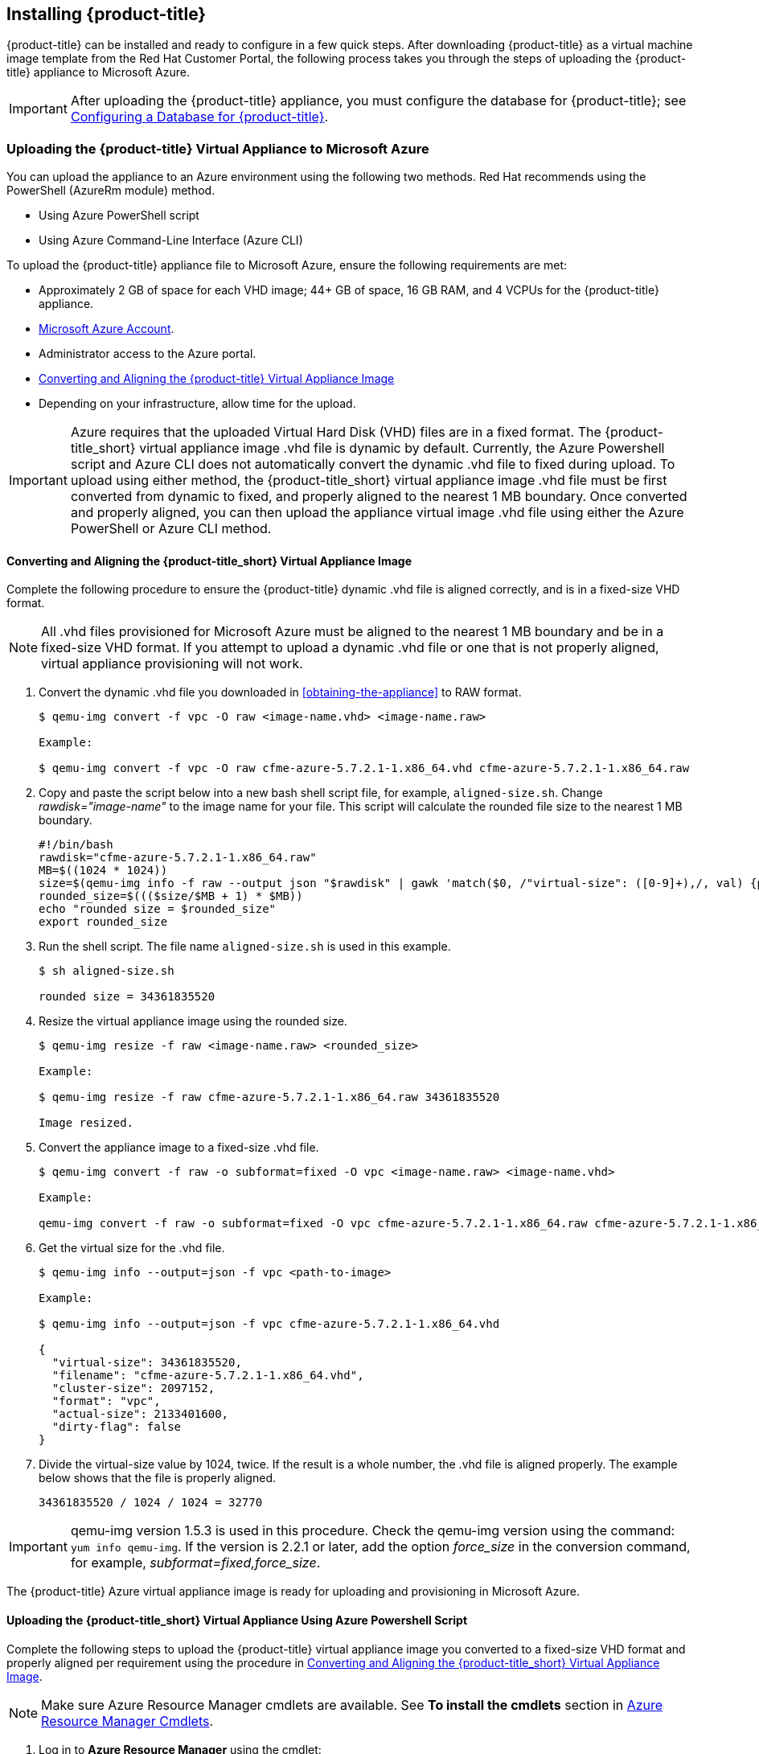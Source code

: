 [[installing-cloudforms]]
== Installing {product-title}

{product-title} can be installed and ready to configure in a few quick steps. After downloading {product-title} as a virtual machine image template from the Red Hat Customer Portal, the following process takes you through the steps of uploading the {product-title} appliance to Microsoft Azure.

[IMPORTANT]
====
After uploading the {product-title} appliance, you must configure the database for {product-title}; see xref:configuring_a_database[Configuring a Database for {product-title}].
====

ifdef::miq[]
[[obtaining-the-appliance]]
=== Obtaining the {product-title} Virtual Appliance

. In a browser, navigate to link:manageiq.org/download[].
. Select *Microsoft Azure* from the *--Choose your platform--* list.
. Select *Stable (fine-2)* from the *--Choose a release--* list.
. Follow the instructions to download the appliance.
endif::miq[]

ifdef::cfme[]
[[obtaining-the-appliance]]
=== Obtaining the {product-title} Virtual Appliance

. Go to link:https://access.redhat.com[access.redhat.com] and log in to the Red Hat Customer Portal using your customer account details.
. Click *Downloads* in the menu bar.
. Click *A-Z* to sort the product downloads alphabetically.
. Click menu:Red Hat CloudForms[Download Latest] to access the product download page.
. From the list of installers and images, select the {product-title} appliance specified for Microsoft Azure download link.
endif::cfme[]

[[uploading-the-appliance-to-microsoft-azure]]
=== Uploading the {product-title} Virtual Appliance to Microsoft Azure

You can upload the appliance to an Azure environment using the following two methods. Red Hat recommends using the PowerShell (AzureRm module) method.

* Using Azure PowerShell script
* Using Azure Command-Line Interface (Azure CLI)

To upload the {product-title} appliance file to Microsoft Azure, ensure the following requirements are met:

* Approximately 2 GB of space for each VHD image; 44+ GB of space, 16 GB RAM, and 4 VCPUs for the {product-title} appliance.
* link:https://azure.microsoft.com/en-us/free/[Microsoft Azure Account]. 
* Administrator access to the Azure portal.
* xref:converting-aligning-cfme-appliance-image[Converting and Aligning the {product-title} Virtual Appliance Image]
* Depending on your infrastructure, allow time for the upload.


[IMPORTANT]
====
Azure requires that the uploaded Virtual Hard Disk (VHD) files are in a fixed format. The {product-title_short} virtual appliance image .vhd file is dynamic by default. Currently, the Azure Powershell script and Azure CLI does not automatically convert the dynamic .vhd file to fixed during upload. To upload using either method, the {product-title_short} virtual appliance image .vhd file must be first converted from dynamic to fixed, and properly aligned to the nearest 1 MB boundary. Once converted and properly aligned, you can then upload the appliance virtual image .vhd file using either the Azure PowerShell or Azure CLI method.
====


[[converting-aligning-cfme-appliance-image]]
==== Converting and Aligning the {product-title_short} Virtual Appliance Image

Complete the following procedure to ensure the {product-title} dynamic .vhd file is aligned correctly, and is in a fixed-size VHD format. 

[NOTE]
====
All .vhd files provisioned for Microsoft Azure must be aligned to the nearest 1 MB boundary and be in a fixed-size VHD format. If you attempt to upload a dynamic .vhd file or one that is not properly aligned, virtual appliance provisioning will not work.
====

. Convert the dynamic .vhd file you downloaded in xref:obtaining-the-appliance[] to RAW format.
+
----
$ qemu-img convert -f vpc -O raw <image-name.vhd> <image-name.raw>

Example:

$ qemu-img convert -f vpc -O raw cfme-azure-5.7.2.1-1.x86_64.vhd cfme-azure-5.7.2.1-1.x86_64.raw
----
+
. Copy and paste the script below into a new bash shell script file, for example, `aligned-size.sh`. Change _rawdisk="image-name"_ to the image name for your file. This script will calculate the rounded file size to the nearest 1 MB boundary.
+
----
#!/bin/bash
rawdisk="cfme-azure-5.7.2.1-1.x86_64.raw"
MB=$((1024 * 1024))
size=$(qemu-img info -f raw --output json "$rawdisk" | gawk 'match($0, /"virtual-size": ([0-9]+),/, val) {print val[1]}')
rounded_size=$((($size/$MB + 1) * $MB))
echo "rounded size = $rounded_size"
export rounded_size
----
+
. Run the shell script. The file name `aligned-size.sh` is used in this example.
+
----
$ sh aligned-size.sh

rounded size = 34361835520
----
+
. Resize the virtual appliance image using the rounded size.
+
----
$ qemu-img resize -f raw <image-name.raw> <rounded_size>

Example:

$ qemu-img resize -f raw cfme-azure-5.7.2.1-1.x86_64.raw 34361835520

Image resized.
----
+
. Convert the appliance image to a fixed-size .vhd file.
+
----
$ qemu-img convert -f raw -o subformat=fixed -O vpc <image-name.raw> <image-name.vhd>

Example:

qemu-img convert -f raw -o subformat=fixed -O vpc cfme-azure-5.7.2.1-1.x86_64.raw cfme-azure-5.7.2.1-1.x86_64.vhd
----
+
. Get the virtual size for the .vhd file.
+
----
$ qemu-img info --output=json -f vpc <path-to-image>

Example:

$ qemu-img info --output=json -f vpc cfme-azure-5.7.2.1-1.x86_64.vhd

{
  "virtual-size": 34361835520,
  "filename": "cfme-azure-5.7.2.1-1.x86_64.vhd",
  "cluster-size": 2097152,
  "format": "vpc",
  "actual-size": 2133401600,
  "dirty-flag": false
}
----
. Divide the virtual-size value by 1024, twice. If the result is a whole number, the .vhd file is aligned properly. The example below shows that the file is properly aligned.
+
----
34361835520 / 1024 / 1024 = 32770
----
+



[IMPORTANT]
====
qemu-img version 1.5.3 is used in this procedure. Check the qemu-img version using the command: `yum info qemu-img`. If the version is 2.2.1 or later, add the option _force_size_ in the conversion command, for example, _subformat=fixed,force_size_. 
====

The {product-title} Azure virtual appliance image is ready for uploading and provisioning in Microsoft Azure.



[[uploading-the-appliance-using-azure-powershell-script]]
==== Uploading the {product-title_short} Virtual Appliance Using Azure Powershell Script

Complete the following steps to upload the {product-title} virtual appliance image you converted to a fixed-size VHD format and properly aligned per requirement using the procedure in xref:converting-aligning-cfme-appliance-image[].

[NOTE]
====
Make sure Azure Resource Manager cmdlets are available. See *To install the cmdlets* section in https://msdn.microsoft.com/en-us/library/mt125356.aspx[Azure Resource Manager Cmdlets].
====

. Log in to *Azure Resource Manager* using the cmdlet:
+
------
## Customize for Your Environment
$SubscriptionName = "my subscription"

Login-AzureRmAccount
Select-AzureRmSubscription -SubscriptionName $SubscriptionName
------
+  
When prompted, enter your user name and password for the Azure Portal.

. Upload the .vhd file to a storage account. As shown in the example script below, you will first create a *Resource Group* through the Portal UI or Powershell. Additionally, create the storage container defined in "BlobDestinationContainer" in advance.
+
------
Example Script:

## Customize for Your Environment
$SubscriptionName = "my subscription"

$ResourceGroupName = "test"
$StorageAccountName = "test"

$BlobNameSource = "cfme-test.vhd"
$BlobSourceContainer = "templates"
$LocalImagePath = "C:\tmp\$BlobNameSource"

##

# Upload VHD to a "templates" directory. You can pass a few arguments, such as `NumberOfUploaderThreads 8`. The default number of uploader threads is `8`. See https://msdn.microsoft.com/en-us/library/mt603554.aspx

Add-AzureRmVhd -ResourceGroupName $ResourceGroupName -Destination https://$StorageAccountName.blob.core.windows.net/$BlobSourceContainer/$BlobNameSource -LocalFilePath $LocalImagePath -NumberOfUploaderThreads 8
------
+
. Create a virtual machine. Then, define your VM and VHD name, your system/deployment name and size. Next, you will set the appropriate Storage, Network and Configuration options for your environment.
+
------
Example Script:

## Customize for Your Environment

$BlobNameDest = "cfme-test.vhd"
$BlobDestinationContainer = "vhds"
$VMName = "cfme-test"
$DeploySize= "Standard_A3"
$vmUserName = "user1"

$InterfaceName = "test-nic"
$VNetName = "test-vnet"
$PublicIPName = "test-public-ip"

$SSHKey = <your ssh public key>

##

$StorageAccount = Get-AzureRmStorageAccount -ResourceGroup $ResourceGroupName -Name $StorageAccountName

$SourceImageUri = "https://$StorageAccountName.blob.core.windows.net/templates/$BlobNameSource"
$Location = $StorageAccount.Location
$OSDiskName = $VMName

# Network
$Subnet1Name = "default"
$VNetAddressPrefix = "10.1.0.0/16"
$VNetSubnetAddressPrefix = "10.1.0.0/24"
$PIp = New-AzureRmPublicIpAddress -Name $PublicIPName -ResourceGroupName $ResourceGroupName -Location $Location -AllocationMethod Dynamic -Force
$SubnetConfig = New-AzureRmVirtualNetworkSubnetConfig -Name $Subnet1Name -AddressPrefix $VNetSubnetAddressPrefix
$VNet = New-AzureRmVirtualNetwork -Name $VNetName -ResourceGroupName $ResourceGroupName -Location $Location -AddressPrefix $VNetAddressPrefix -Subnet $SubnetConfig -Force
$Interface = New-AzureRmNetworkInterface -Name $InterfaceName -ResourceGroupName $ResourceGroupName -Location $Location -SubnetId $VNet.Subnets[0].Id -PublicIpAddressId $PIp.Id -Force

# Specify the VM Name and Size
$VirtualMachine = New-AzureRmVMConfig -VMName $VMName -VMSize $DeploySize

# Add User
$cred = Get-Credential -UserName $VMUserName -Message "Setting user credential - use blank password"
$VirtualMachine = Set-AzureRmVMOperatingSystem -VM $VirtualMachine -Linux -ComputerName $VMName -Credential $cred

# Add NIC
$VirtualMachine = Add-AzureRmVMNetworkInterface -VM $VirtualMachine -Id $Interface.Id

# Add Disk
$OSDiskUri = $StorageAccount.PrimaryEndpoints.Blob.ToString() + $BlobDestinationContainer + "/" + $BlobNameDest

$VirtualMachine = Set-AzureRmVMOSDisk -VM $VirtualMachine -Name $OSDiskName -VhdUri $OSDiskUri -CreateOption fromImage -SourceImageUri $SourceImageUri -Linux

# Set SSH key
Add-AzureRmVMSshPublicKey -VM $VirtualMachine -Path “/home/$VMUserName/.ssh/authorized_keys” -KeyData $SSHKey

# Create the VM
New-AzureRmVM -ResourceGroupName $ResourceGroupName -Location $Location -VM $VirtualMachine
------
+


[NOTE]
====
These are the procedural steps as of the time of writing. For more information, see the following Azure documentation. 

* https://azure.microsoft.com/en-us/documentation/articles/powershell-azure-resource-manager

The steps covered in the following article are for a Windows machine, however, most of the items are common between Windows and Linux.

* https://azure.microsoft.com/en-us/documentation/articles/virtual-machines-windows-create-powershell
====


[[uploading-the-appliance-using-azure-cli]]
==== Uploading and Provisioning the {product-title_short} Virtual Appliance Using Azure Command-Line Interface

Although it is recommended to use the PowerShell method, you can upload the appliance to an Azure environment using the Azure Command-Line Interface (Azure CLI).


.Install Azure CLI 2.0:

Complete the steps below to install Azure CLI 2.0 using curl. See link:https://docs.microsoft.com/en-us/cli/azure/install-azure-cli[] for other installation methods.

. Make sure Python is updated and install the prerequisite packages.
+
----
$ sudo yum update
$ sudo yum install -y gcc libffi-devel python-devel openssl-devel
----
+
. Install Azure CLI 2.0.
+
----
$ curl -L https://aka.ms/InstallAzureCli | bash
----
+




.Uploading and Provisioning the {product-title_short} Virtual Appliance Using Azure CLI:

Complete the following steps to upload and provision the {product-title} virtual appliance you converted to a fixed-size VHD format and properly aligned per requirement using the procedure in xref:converting-aligning-cfme-appliance-image[].


. Upload the image to the storage container. It may take several minutes. Note: Enter `az storage container list` to get the list of storage containers.
+
----
$ az storage blob upload --account-name <storage-account-name> --container-name <container-name> --type page --file <path-to-vhd> --name <image-name>.vhd

Example:

$ az storage blob upload --account-name azrhelclistact --container-name azrhelclistcont --type page --file cfme-azure-5.7.2.1-1.x86_64.vhd --name cfme-azure-5.7.2.1-1.x86_64.vhd 
Percent complete: %100.0
----
+
. Get the URL for the uploaded .vhd file. You will need to use this URL in the following step.
+
----
$ az storage blob url -c <container-name> -n <image-name>.vhd

Example:

$ az storage blob url -c azrhelclistcont -n cfme-azure-5.7.2.1-1.x86_64.vhd "https://azrhelclistact.blob.core.windows.net/azrhelclistcont/cfme-azure-5.7.2.1-1.x86_64.vhd"
----
+
. Create the virtual machine. Note that the following command uses `--generate-ssh-keys`. In this example, the private/public key pair `/home/clouduser/.ssh/id_rsa` and `/home/clouduser/.ssh/id_rsa.pub` are created.
+
----
$ az vm create --resource-group <resource-group> --location <azure-region> --use-unmanaged-disk --name <vm-name> --storage-account <storage-account-name> --os-type linux --admin-username <administrator-name> --generate-ssh-keys --image <URL>

az vm create --resource-group azrhelclirsgrp --location southcentralus --use-unmanaged-disk --name cfme-appliance-1 --storage-account azrhelclistact --os-type linux --admin-username clouduser --generate-ssh-keys --image https://azrhelclistact.blob.core.windows.net/azrhelclistcont/cfme-azure-5.7.2.1-1.x86_64.vhd

{
  "fqdns": "",
  "id": "/subscriptions//resourceGroups/azrhelclirsgrp/providers/Microsoft.Compute/virtualMachines/cfme-appliance-1",
  "location": "southcentralus",
  "macAddress": "",
  "powerState": "VM running",
  "privateIpAddress": "10.0.0.4",
  "publicIpAddress": "12.84.121.147",
  "resourceGroup": "azrhelclirsgrp"
}
----
+
Make a note of the public IP address. You will need this to log in to the virtual machine in the next step.
. Start an SSH session and log in to the appliance.
+
----
$ ssh -i <path-to-ssh-key> <admin-username@public-IP-address>

Example:

$ ssh  -i /home/clouduser/.ssh/id_rsa clouduser@12.84.121.147
The authenticity of host '12.84.121.147' can't be established.
Are you sure you want to continue connecting (yes/no)? yes
Warning: Permanently added '12.84.121.147' (ECDSA) to the list of known hosts.

Welcome to the Appliance Console

For a menu, please type: appliance_console
----
+
. Enter `sudo appliance_console` at the prompt. The summary screen appears.

You have successfully provisioned a {product-title} virtual appliance in Microsoft Azure. 


[NOTE]
====
The exported storage connection string does not persist after a system reboot. If any of the commands in the above steps fail, export the storage connection string again using the following commands:

. Get the storage account connection string.
+
----
$ az storage account show-connection-string -n <storage-account-name> -g <resource-group>

Example:

$ az storage account show-connection-string -n azrhelclistact -g azrhelclirsgrp
{
  "connectionString": "DefaultEndpointsProtocol=https;EndpointSuffix=core.windows.net;AccountName=azrhelclistact;AccountKey=NreGk...=="
}
----
+
. Export the connection string. Copy the connection string and paste it into the following command. This connects your system to the storage account. 
+
----
$ export AZURE_STORAGE_CONNECTION_STRING="<storage-connection-string>"

Example:

$ export AZURE_STORAGE_CONNECTION_STRING="DefaultEndpointsProtocol=https;EndpointSuffix=core.windows.net;AccountName=azrhelclistact;AccountKey=NreGk...=="
----
+
====




